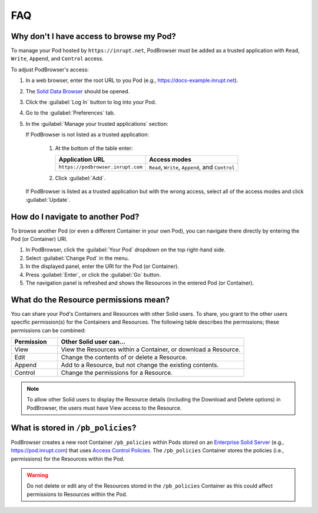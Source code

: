 ===
FAQ
===

.. _faq-grant-access-manually:

Why don't I have access to browse my Pod?
=========================================

To manage your Pod hosted by ``https://inrupt.net``, PodBrowser
must be added as a trusted application with ``Read``, ``Write``,
``Append``, and ``Control`` access.

To adjust PodBrowser's access:

#. In a web browser, enter the root URL to you Pod (e.g., https://docs-example.inrupt.net). 

#. The `Solid Data Browser`_ should be opened.

#. Click the :guilabel:`Log In` button to log into your Pod.

#. Go to the :guilabel:`Preferences` tab.

#. In the :guilabel:`Manage your trusted applications` section:

   | If PodBrowser is not listed as a trusted application:
  
     #. At the bottom of the table enter:

        .. list-table::
          :header-rows: 1

          * - Application URL

            - Access modes

          * - ``https://podbrowser.inrupt.com``

            - ``Read``, ``Write``, ``Append``, and ``Control``
    
     #. Click :guilabel:`Add`.

   | If PodBrowser is listed as a trusted application but with the
     wrong access, select all of the access modes and click
     :guilabel:`Update`.

.. _`Solid Data Browser`: https://github.com/solid/userguide#data-browser-user-guide


How do I navigate to another Pod?
=================================

To browse another Pod (or even a different Container in your own Pod), you can navigate there 
directly by entering the Pod (or Container) URI.

#. In PodBrowser, click the :guilabel:`Your Pod` dropdown on the top right-hand side.

#. Select :guilabel:`Change Pod` in the menu.

#. In the displayed panel, enter the URI for the Pod (or Container).

#. Press :guilabel:`Enter`, or click the :guilabel:`Go` button.

#. The navigation panel is refreshed and shows the Resources in the entered Pod (or Container).

What do the Resource permissions mean?
======================================

You can share your Pod's Containers and Resources with other Solid users. 
To share, you grant to the other users specific permission(s) for the Containers and Resources. 
The following table describes the permissions; these permissions can be combined:

.. list-table::
  :header-rows: 1
  :widths: 20 80

  * - Permission

    - Other Solid user can...

  * - View

    - View the Resources within a Container, or download a Resource.

  * - Edit

    - Change the contents of or delete a Resource.

  * - Append

    - Add to a Resource, but not change the existing contents.

  * - Control

    - Change the permissions for a Resource.
      
.. note:: To allow other Solid users to display the Resource details 
    (including the Download and Delete options) in PodBrowser, the 
    users must have View access to the Resource.


What is stored in ``/pb_policies``?
===================================

PodBrowser creates a new root Container ``/pb_policies`` within Pods stored on an 
`Enterprise Solid Server`_ (e.g., `https://pod.inrupt.com`_) that uses `Access Control Policies`_. 
The ``/pb_policies`` Container stores the policies (i.e., permissions) for the Resources within the Pod.

.. _Enterprise Solid Server: https://docs.inrupt.com/ess/about/
.. _https://pod.inrupt.com: https://signup.pod.inrupt.com
.. _Access Control Policies: https://github.com/solid/authorization-panel/tree/master/proposals/acp

.. warning:: Do not delete or edit any of the Resources stored in the ``/pb_policies`` Container 
  as this could affect permissions to Resources within the Pod.
